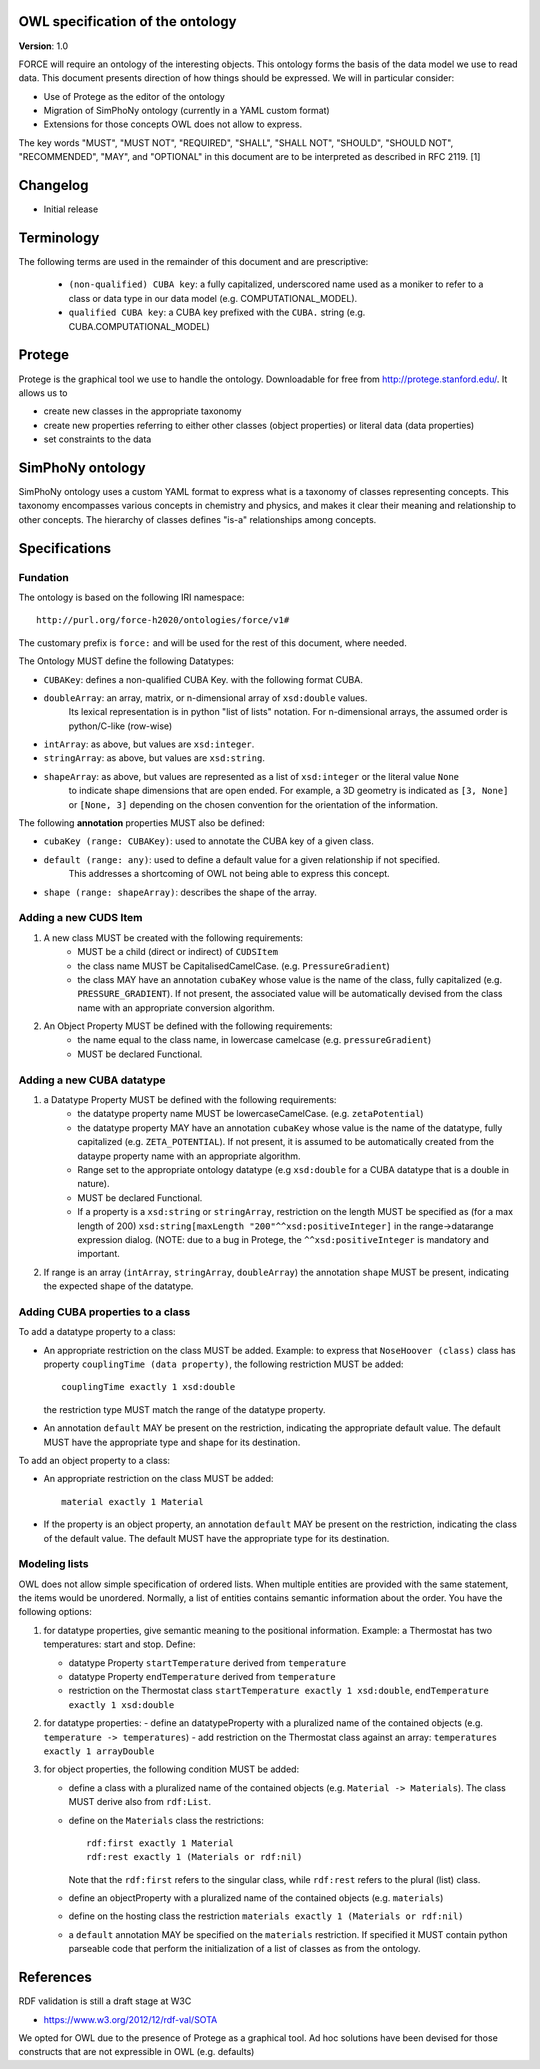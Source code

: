OWL specification of the ontology
---------------------------------

**Version**: 1.0 

FORCE will require an ontology of the interesting objects. This ontology forms
the basis of the data model we use to read data. This document presents
direction of how things should be expressed. 
We will in particular consider:

- Use of Protege as the editor of the ontology
- Migration of SimPhoNy ontology (currently in a YAML custom format)
- Extensions for those concepts OWL does not allow to express.

The key words "MUST", "MUST NOT", "REQUIRED", "SHALL", "SHALL
NOT", "SHOULD", "SHOULD NOT", "RECOMMENDED",  "MAY", and
"OPTIONAL" in this document are to be interpreted as described in
RFC 2119. [1]

Changelog
---------

- Initial release

Terminology
-----------

The following terms are used in the remainder of this document and are prescriptive:

    - ``(non-qualified) CUBA key``: a fully capitalized, underscored name used as a moniker to refer to a class
      or data type in our data model (e.g. COMPUTATIONAL_MODEL).
    - ``qualified CUBA key``: a CUBA key prefixed with the ``CUBA.`` string (e.g. CUBA.COMPUTATIONAL_MODEL)

Protege
-------

Protege is the graphical tool we use to handle the ontology. Downloadable for free from
http://protege.stanford.edu/. It allows us to

- create new classes in the appropriate taxonomy
- create new properties referring to either other classes (object properties) or 
  literal data (data properties)
- set constraints to the data

SimPhoNy ontology
-----------------

SimPhoNy ontology uses a custom YAML format to express what is a taxonomy of
classes representing concepts.  This taxonomy encompasses various concepts in
chemistry and physics, and makes it clear their meaning and relationship to
other concepts. The hierarchy of classes defines "is-a" relationships among
concepts.

Specifications
--------------

Fundation
'''''''''

The ontology is based on the following IRI namespace::

    http://purl.org/force-h2020/ontologies/force/v1#

The customary prefix is ``force:`` and will be used for the rest of this document, where needed.

The Ontology MUST define the following Datatypes:

- ``CUBAKey``: defines a non-qualified CUBA Key. with the following format CUBA.
- ``doubleArray``: an array, matrix, or n-dimensional array of ``xsd:double`` values. 
    Its lexical representation is in python "list of lists" notation. For n-dimensional
    arrays, the assumed order is python/C-like (row-wise)
- ``intArray``: as above, but values are ``xsd:integer``.
- ``stringArray``: as above, but values are ``xsd:string``.
- ``shapeArray``: as above, but values are represented as a list of ``xsd:integer`` or the literal value ``None``
   to indicate shape dimensions that are open ended. For example, a 3D geometry is indicated as ``[3, None]`` or ``[None, 3]``
   depending on the chosen convention for the orientation of the information. 

The following **annotation** properties MUST also be defined:

- ``cubaKey (range: CUBAKey)``: used to annotate the CUBA key of a given class.
- ``default (range: any)``: used to define a default value for a given relationship if not specified. 
   This addresses a shortcoming of OWL not being able to express this concept.
- ``shape (range: shapeArray)``: describes the shape of the array.

Adding a new CUDS Item
''''''''''''''''''''''

1. A new class MUST be created with the following requirements:
    - MUST be a child (direct or indirect) of ``CUDSItem``
    - the class name MUST be CapitalisedCamelCase. (e.g. ``PressureGradient``)
    - the class MAY have an annotation ``cubaKey`` whose value is the name of the class, fully capitalized (e.g. ``PRESSURE_GRADIENT``).
      If not present, the associated value will be automatically devised from the class name with an appropriate conversion algorithm.
2. An Object Property MUST be defined with the following requirements:
    - the name equal to the class name, in lowercase camelcase (e.g. ``pressureGradient``)
    - MUST be declared Functional.

Adding a new CUBA datatype 
''''''''''''''''''''''''''

1. a Datatype Property MUST be defined with the following requirements:
    - the datatype property name MUST be lowercaseCamelCase. (e.g. ``zetaPotential``)
    - the datatype property MAY have an annotation ``cubaKey`` whose value is the name of the datatype, fully capitalized (e.g. ``ZETA_POTENTIAL``).
      If not present, it is assumed to be automatically created from the dataype property name with an appropriate algorithm.
    - Range set to the appropriate ontology datatype (e.g ``xsd:double`` for a CUBA datatype that is a double in nature).
    - MUST be declared Functional.
    - If a property is a ``xsd:string`` or ``stringArray``, restriction on the length MUST be specified as (for a max length of 200) 
      ``xsd:string[maxLength "200"^^xsd:positiveInteger]`` in the range->datarange expression dialog. 
      (NOTE: due to a bug in Protege, the ``^^xsd:positiveInteger`` is mandatory and important.
2. If range is an array (``intArray``, ``stringArray``, ``doubleArray``) the annotation ``shape`` MUST be present, indicating the expected 
   shape of the datatype. 

Adding CUBA properties to a class
'''''''''''''''''''''''''''''''''

To add a datatype property to a class:

- An appropriate restriction on the class MUST be added.
  Example: to express that ``NoseHoover (class)`` class has property ``couplingTime (data property)``, the following restriction MUST be added::
        
         couplingTime exactly 1 xsd:double

  the restriction type MUST match the range of the datatype property.

- An annotation ``default`` MAY be present on the restriction, indicating the appropriate default value. 
  The default MUST have the appropriate type and shape for its destination.

To add an object property to a class:

- An appropriate restriction on the class MUST be added::
    
         material exactly 1 Material

- If the property is an object property, an annotation ``default`` MAY be present on the restriction, indicating the class
  of the default value. The default MUST have the appropriate type for its destination.


Modeling lists
''''''''''''''

OWL does not allow simple specification of ordered lists. When multiple entities are provided with the same statement, the items would
be unordered. Normally, a list of entities contains semantic information about the order. You have the following options:

1. for datatype properties, give semantic meaning to the positional information. Example: a Thermostat has two temperatures: 
   start and stop. Define:
   
   - datatype Property ``startTemperature`` derived from ``temperature``
   - datatype Property ``endTemperature`` derived from ``temperature``
   - restriction on the Thermostat class ``startTemperature exactly 1 xsd:double``, ``endTemperature exactly 1 xsd:double``

2. for datatype properties:
   - define an datatypeProperty with a pluralized name of the contained objects (e.g. ``temperature -> temperatures``)
   - add restriction on the Thermostat class against an array: ``temperatures exactly 1 arrayDouble``

3. for object properties, the following condition MUST be added:
 
   - define a class with a pluralized name of the contained objects (e.g. ``Material -> Materials``). The class MUST derive also from ``rdf:List``.
   - define on the ``Materials`` class the restrictions::

       rdf:first exactly 1 Material
       rdf:rest exactly 1 (Materials or rdf:nil)

     Note that the ``rdf:first`` refers to the singular class, while ``rdf:rest`` refers to the plural (list) class.

   - define an objectProperty with a pluralized name of the contained objects (e.g. ``materials``)
   - define on the hosting class the restriction ``materials exactly 1 (Materials or rdf:nil)``
   - a ``default`` annotation MAY be specified on the ``materials`` restriction. If specified it MUST contain python parseable code that perform the 
     initialization of a list of classes as from the ontology.


References
----------

RDF validation is still a draft stage at W3C

- https://www.w3.org/2012/12/rdf-val/SOTA

We opted for OWL due to the presence of Protege as a graphical tool. Ad hoc solutions have been
devised for those constructs that are not expressible in OWL (e.g. defaults)
